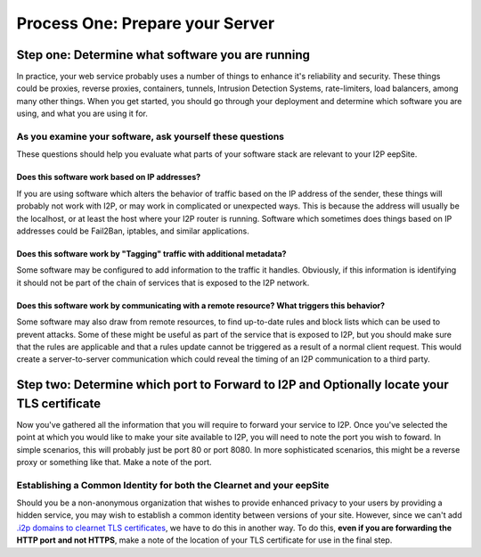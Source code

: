 
Process One: Prepare your Server
--------------------------------

Step one: Determine what software you are running
~~~~~~~~~~~~~~~~~~~~~~~~~~~~~~~~~~~~~~~~~~~~~~~~~

In practice, your web service probably uses a number of things to enhance it's
reliability and security. These things could be proxies, reverse proxies,
containers, tunnels, Intrusion Detection Systems, rate-limiters, load balancers,
among many other things. When you get started, you should go through your
deployment and determine which software you are using, and what you are using it
for.

As you examine your software, ask yourself these questions
^^^^^^^^^^^^^^^^^^^^^^^^^^^^^^^^^^^^^^^^^^^^^^^^^^^^^^^^^^

These questions should help you evaluate what parts of your software stack are
relevant to your I2P eepSite.

Does this software work based on IP addresses?
''''''''''''''''''''''''''''''''''''''''''''''

If you are using software which alters the behavior of traffic based on the IP
address of the sender, these things will probably not work with I2P, or may work
in complicated or unexpected ways. This is because the address will usually be
the localhost, or at least the host where your I2P router is running. Software
which sometimes does things based on IP addresses could be Fail2Ban, iptables,
and similar applications.

Does this software work by "Tagging" traffic with additional metadata?
''''''''''''''''''''''''''''''''''''''''''''''''''''''''''''''''''''''

Some software may be configured to add information to the traffic it handles.
Obviously, if this information is identifying it should not be part of the chain
of services that is exposed to the I2P network.

Does this software work by communicating with a remote resource? What triggers this behavior?
'''''''''''''''''''''''''''''''''''''''''''''''''''''''''''''''''''''''''''''''''''''''''''''

Some software may also draw from remote resources, to find up-to-date rules and
block lists which can be used to prevent attacks. Some of these might be useful
as part of the service that is exposed to I2P, but you should make sure that the
rules are applicable and that a rules update cannot be triggered as a result of
a normal client request. This would create a server-to-server communication
which could reveal the timing of an I2P communication to a third party.

Step two: Determine which port to Forward to I2P and Optionally locate your TLS certificate
~~~~~~~~~~~~~~~~~~~~~~~~~~~~~~~~~~~~~~~~~~~~~~~~~~~~~~~~~~~~~~~~~~~~~~~~~~~~~~~~~~~~~~~~~~~

Now you've gathered all the information that you will require to forward your
service to I2P. Once you've selected the point at which you would like to make
your site available to I2P, you will need to note the port you wish to foward.
In simple scenarios, this will probably just be port 80 or port 8080. In more
sophisticated scenarios, this might be a reverse proxy or something like that.
Make a note of the port.

Establishing a Common Identity for both the Clearnet and your eepSite
^^^^^^^^^^^^^^^^^^^^^^^^^^^^^^^^^^^^^^^^^^^^^^^^^^^^^^^^^^^^^^^^^^^^^

Should you be a non-anonymous organization that wishes to provide enhanced
privacy to your users by providing a hidden service, you may wish to establish
a common identity between versions of your site. However, since we can't add
`.i2p domains to clearnet TLS certificates </IDENTITY/tls.html>`__, we have to do
this in another way. To do this, **even if you are forwarding the HTTP port**
**and not HTTPS**, make a note of the location of your TLS certificate for use
in the final step.
